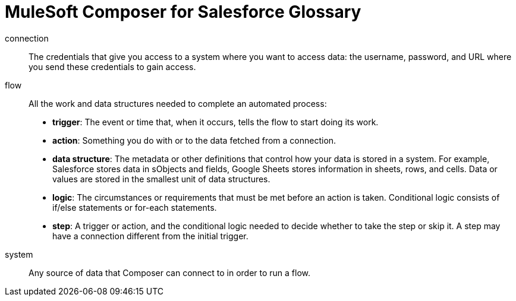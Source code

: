 = MuleSoft Composer for Salesforce Glossary

connection::

The credentials that give you access to a system where you want to access data: the username, password,
and URL where you send these credentials to gain access.

flow::

All the work and data structures needed to complete an automated process:

* *trigger*: The event or time that, when it occurs, tells the flow to start doing its work.
* *action*: Something you do with or to the data fetched from a connection.
* *data structure*: The metadata or other definitions that control how your data is stored in a system. For example, Salesforce stores data in sObjects and fields, Google Sheets stores information in sheets, rows, and cells. Data or values are stored in the smallest unit of data structures.
* *logic*: The circumstances or requirements that must be met before an action is taken. Conditional logic consists of if/else statements or for-each statements.
* *step*: A trigger or action, and the conditional logic needed to decide whether to take the step or skip it. A step may have a connection different from the initial trigger.

system::

Any source of data that Composer can connect to in order to run a flow.